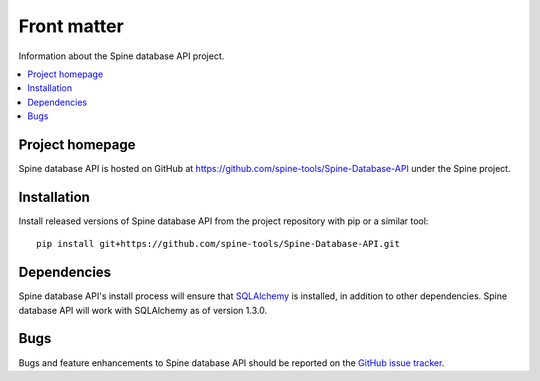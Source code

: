 ..  spinedb_api tutorial
    Created: 18.6.2018

.. _SQLAlchemy: http://www.sqlalchemy.org/


***************
Front matter
***************

Information about the Spine database API project.

.. contents::
   :local:


Project homepage
----------------

Spine database API is hosted on GitHub at https://github.com/spine-tools/Spine-Database-API
under the Spine project.


.. _installation:

Installation
------------

Install released versions of Spine database API from the project repository with pip or a similar tool::

  pip install git+https://github.com/spine-tools/Spine-Database-API.git


Dependencies
------------

Spine database API's install process will ensure that SQLAlchemy_ is installed,
in addition to other dependencies. Spine database API will work with SQLAlchemy as of version 1.3.0.


Bugs
----

Bugs and feature enhancements to Spine database API should be reported on the
`GitHub issue tracker <https://github.com/spine-tools/Spine-Database-API/issues>`_.

